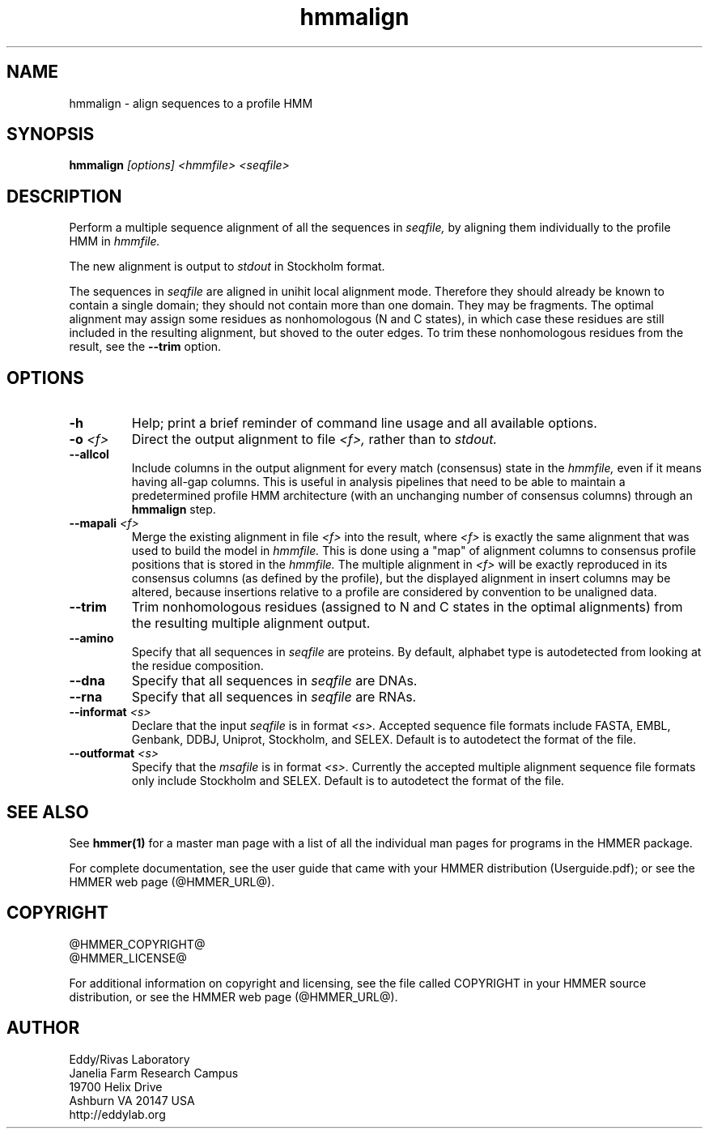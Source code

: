 .TH "hmmalign" 1 "@HMMER_DATE@" "HMMER @HMMER_VERSION@" "HMMER Manual"

.SH NAME
hmmalign - align sequences to a profile HMM

.SH SYNOPSIS
.B hmmalign
.I [options]
.I <hmmfile>
.I <seqfile>

.SH DESCRIPTION

.PP
Perform a multiple sequence alignment of all the sequences in
.I seqfile,
by aligning them individually to the profile HMM in
.I hmmfile.

.PP
The new alignment is output to 
.I stdout
in Stockholm format.


.PP
The sequences in 
.I seqfile
are aligned in unihit local alignment mode.  Therefore they should
already be known to contain a single domain; they should not contain
more than one domain.  They may be fragments.  The optimal alignment
may assign some residues as nonhomologous (N and C states), in which
case these residues are still included in the resulting alignment, but
shoved to the outer edges. To trim these nonhomologous residues from
the result, see the
.B --trim
option.


.SH OPTIONS

.TP
.B -h
Help; print a brief reminder of command line usage and all available
options.

.TP
.BI -o " <f>"
Direct the output alignment to file
.I <f>,
rather than to
.I stdout.

.TP
.B --allcol
Include columns in the output alignment for every match (consensus)
state in the 
.I hmmfile,
even if it means having all-gap columns. This is useful in analysis 
pipelines that need to be able to maintain a predetermined profile HMM 
architecture (with an unchanging number of consensus columns) through an
.B hmmalign
step.

.TP
.BI --mapali " <f>"
Merge the existing alignment in file 
.I <f>
into the result, where 
.I <f> 
is exactly the same alignment that was used to build the model in  
.I hmmfile.
This is done using a "map" of alignment columns to consensus 
profile positions that is stored in the
.I hmmfile.
The multiple alignment in 
.I <f>
will be exactly reproduced in its consensus columns (as defined by the
profile), but the displayed alignment in insert columns may be
altered, because insertions relative to a profile are considered by
convention to be unaligned data.


.TP
.B --trim
Trim nonhomologous residues (assigned to N and C states in the optimal
alignments) from the resulting multiple alignment output. 

.TP
.B --amino
Specify that all sequences in 
.I seqfile
are proteins. By default, alphabet type is autodetected
from looking at the residue composition.

.TP
.B --dna
Specify that all sequences in 
.I seqfile
are DNAs.

.TP
.B --rna
Specify that all sequences in 
.I seqfile
are RNAs.

.TP 
.BI --informat " <s>"
Declare that the input
.I seqfile
is in format 
.I <s>.
Accepted sequence file formats include FASTA, EMBL, Genbank, DDBJ,
Uniprot, Stockholm, and SELEX. Default is to autodetect the format of
the file.

.TP 
.BI --outformat " <s>"
Specify that the 
.I msafile
is in format 
.I <s>.
Currently the accepted multiple alignment sequence file formats only
include Stockholm and SELEX. Default is to autodetect the format of
the file.



.SH SEE ALSO 

See 
.B hmmer(1)
for a master man page with a list of all the individual man pages
for programs in the HMMER package.

.PP
For complete documentation, see the user guide that came with your
HMMER distribution (Userguide.pdf); or see the HMMER web page
(@HMMER_URL@).



.SH COPYRIGHT

.nf
@HMMER_COPYRIGHT@
@HMMER_LICENSE@
.fi

For additional information on copyright and licensing, see the file
called COPYRIGHT in your HMMER source distribution, or see the HMMER
web page 
(@HMMER_URL@).


.SH AUTHOR

.nf
Eddy/Rivas Laboratory
Janelia Farm Research Campus
19700 Helix Drive
Ashburn VA 20147 USA
http://eddylab.org
.fi
